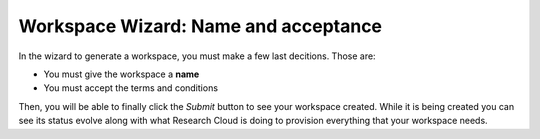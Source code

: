 Workspace Wizard: Name and acceptance
==================================================

In the wizard to generate a workspace, you must make a few last decitions. Those are:

* You must give the workspace a **name**
* You must accept the terms and conditions

Then, you will be able to finally click the *Submit* button to see your workspace created. While it is being created you can see its status evolve along with what Research Cloud is doing to provision everything that your workspace needs.